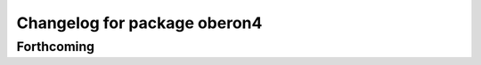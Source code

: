 ^^^^^^^^^^^^^^^^^^^^^^^^^^^^^
Changelog for package oberon4
^^^^^^^^^^^^^^^^^^^^^^^^^^^^^

Forthcoming
-----------
